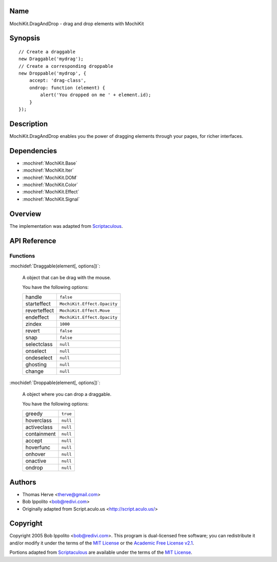 .. title:: MochiKit.DragAndDrop - drag and drop elements with MochiKit

Name
====

MochiKit.DragAndDrop - drag and drop elements with MochiKit

Synopsis
========

::

    // Create a draggable
    new Draggable('mydrag');
    // Create a corresponding droppable
    new Droppable('mydrop', {
        accept: 'drag-class',
        ondrop: function (element) {
            alert('You dropped on me ' + element.id);
        }
    });

Description
===========

MochiKit.DragAndDrop enables you the power of dragging elements through your
pages, for richer interfaces.

Dependencies
============

- :mochiref:`MochiKit.Base`
- :mochiref:`MochiKit.Iter`
- :mochiref:`MochiKit.DOM`
- :mochiref:`MochiKit.Color`
- :mochiref:`MochiKit.Effect`
- :mochiref:`MochiKit.Signal`

Overview
========

The implementation was adapted from Scriptaculous_.

.. _Scriptaculous: http://script.aculo.us

API Reference
=============

Functions
---------

:mochidef:`Draggable(element[, options])`:

    A object that can be drag with the mouse.

    You have the following options:

    ============= ===========================
    handle        ``false``
    starteffect   ``MochiKit.Effect.Opacity``
    reverteffect  ``MochiKit.Effect.Move``
    endeffect     ``MochiKit.Effect.Opacity``
    zindex        ``1000``
    revert        ``false``
    snap          ``false``
    selectclass   ``null``
    onselect      ``null``
    ondeselect    ``null``
    ghosting      ``null``
    change        ``null``
    ============= ===========================
    

:mochidef:`Droppable(element[, options])`:

    A object where you can drop a draggable.

    You have the following options:

    ============= ===========================
    greedy        ``true``
    hoverclass    ``null``
    activeclass   ``null``
    containment   ``null``
    accept        ``null``
    hoverfunc     ``null``
    onhover       ``null``
    onactive      ``null``
    ondrop        ``null``
    ============= ===========================

Authors
=======

- Thomas Herve <therve@gmail.com>
- Bob Ippolito <bob@redivi.com>
- Originally adapted from Script.aculo.us <http://script.aculo.us/>

Copyright
=========

Copyright 2005 Bob Ippolito <bob@redivi.com>.  This program is dual-licensed
free software; you can redistribute it and/or modify it under the terms of the
`MIT License`_ or the `Academic Free License v2.1`_.

.. _`MIT License`: http://www.opensource.org/licenses/mit-license.php
.. _`Academic Free License v2.1`: http://www.opensource.org/licenses/afl-2.1.php

Portions adapted from `Scriptaculous`_ are available under the terms of the
`MIT License`_.


